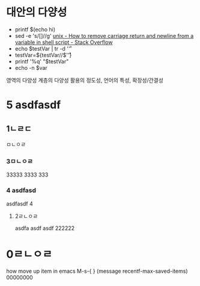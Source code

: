 

#+where_is_source_FILE:     (dired-jump 3 (substring (shell-command-to-string (concat "readlink -f \"" (buffer-file-name) "\"")) 0 -1) )
#+where_is C-x C-j          (dired-jump 3    (buffer-file-name)     )

* 대안의 다양성
- printf $(echo hi)
- sed -e 's/[\r\n]//g' [[https://stackoverflow.com/questions/15520339/how-to-remove-carriage-return-and-newline-from-a-variable-in-shell-script][unix - How to remove carriage return and newline from a variable in shell script - Stack Overflow]]
- echo $testVar | tr -d '\r'
- testVar=${testVar//$'\r'}
- printf '%q\n' "$testVar"
- echo -n $var

영역의 다양성 계층의 다양성 활용의 정도성, 언어의 특성, 확장성/간결성

* 5 asdfasdf
** 1ㄴㄹㄷ
 ㅁㄴㅇㄹ
*** 3ㅁㄴㅇㄹ
 33333
 3333
 333
*** 4 asdfasd
 asdfasdf
 4

**** 2ㄹㄴㅇㄹ
  asdfa
  asdf
  asdf
  222222
* 0ㄹㄴㅇㄹ
how move up item in emacs
M-s-{ } 
(message recentf-max-saved-items)
00000000

